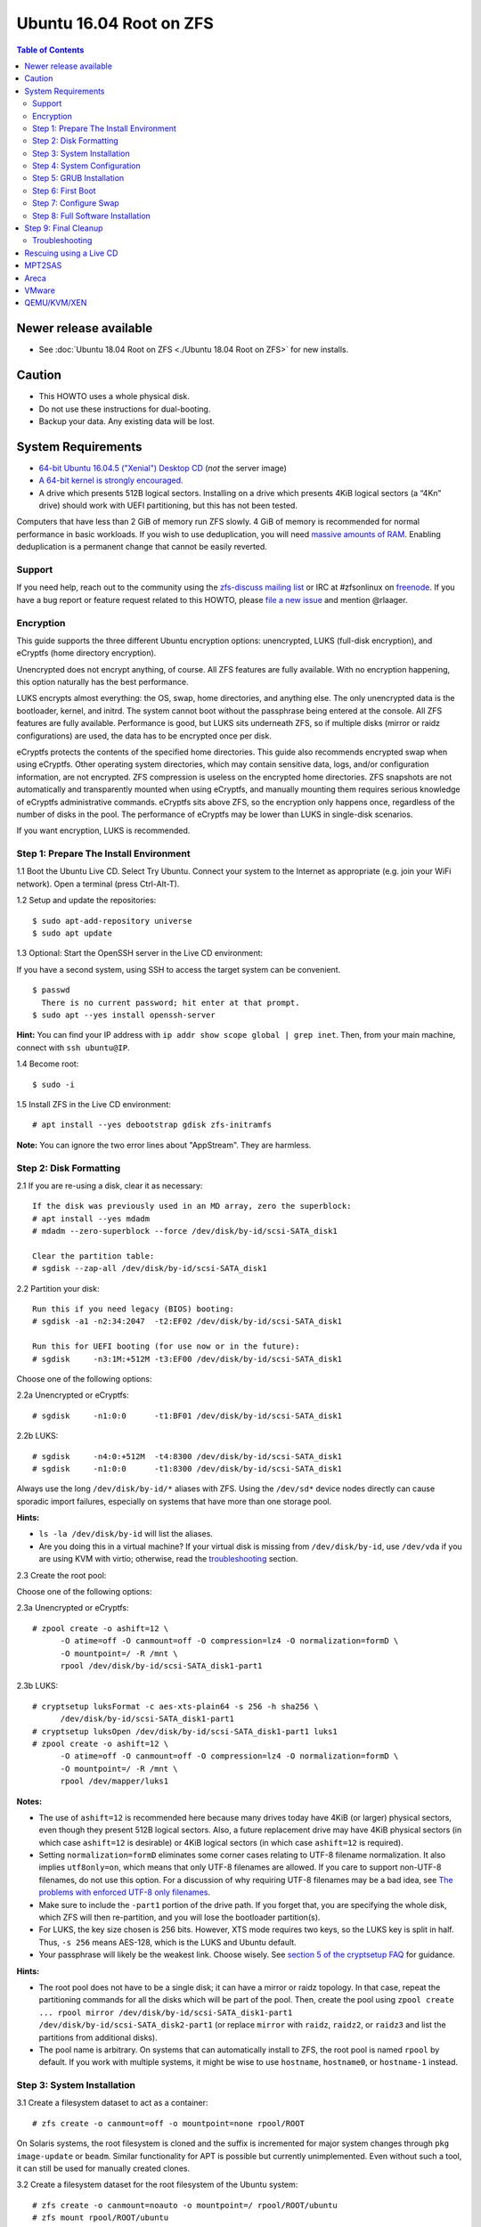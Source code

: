 Ubuntu 16.04 Root on ZFS
========================

.. contents:: Table of Contents
   :local:

Newer release available
~~~~~~~~~~~~~~~~~~~~~~~

-  See :doc:`Ubuntu 18.04 Root on ZFS <./Ubuntu 18.04 Root on ZFS>` for new installs.

Caution
~~~~~~~

-  This HOWTO uses a whole physical disk.
-  Do not use these instructions for dual-booting.
-  Backup your data. Any existing data will be lost.

System Requirements
~~~~~~~~~~~~~~~~~~~

-  `64-bit Ubuntu 16.04.5 ("Xenial") Desktop
   CD <http://releases.ubuntu.com/16.04/ubuntu-16.04.5-desktop-amd64.iso>`__
   (*not* the server image)
-  `A 64-bit kernel is strongly
   encouraged. <https://github.com/zfsonlinux/zfs/wiki/FAQ#32-bit-vs-64-bit-systems>`__
-  A drive which presents 512B logical sectors. Installing on a drive
   which presents 4KiB logical sectors (a “4Kn” drive) should work with
   UEFI partitioning, but this has not been tested.

Computers that have less than 2 GiB of memory run ZFS slowly. 4 GiB of
memory is recommended for normal performance in basic workloads. If you
wish to use deduplication, you will need `massive amounts of
RAM <http://wiki.freebsd.org/ZFSTuningGuide#Deduplication>`__. Enabling
deduplication is a permanent change that cannot be easily reverted.

Support
-------

If you need help, reach out to the community using the `zfs-discuss
mailing list <https://github.com/zfsonlinux/zfs/wiki/Mailing-Lists>`__
or IRC at #zfsonlinux on `freenode <https://freenode.net/>`__. If you
have a bug report or feature request related to this HOWTO, please `file
a new issue <https://github.com/zfsonlinux/zfs/issues/new>`__ and
mention @rlaager.

Encryption
----------

This guide supports the three different Ubuntu encryption options:
unencrypted, LUKS (full-disk encryption), and eCryptfs (home directory
encryption).

Unencrypted does not encrypt anything, of course. All ZFS features are
fully available. With no encryption happening, this option naturally has
the best performance.

LUKS encrypts almost everything: the OS, swap, home directories, and
anything else. The only unencrypted data is the bootloader, kernel, and
initrd. The system cannot boot without the passphrase being entered at
the console. All ZFS features are fully available. Performance is good,
but LUKS sits underneath ZFS, so if multiple disks (mirror or raidz
configurations) are used, the data has to be encrypted once per disk.

eCryptfs protects the contents of the specified home directories. This
guide also recommends encrypted swap when using eCryptfs. Other
operating system directories, which may contain sensitive data, logs,
and/or configuration information, are not encrypted. ZFS compression is
useless on the encrypted home directories. ZFS snapshots are not
automatically and transparently mounted when using eCryptfs, and
manually mounting them requires serious knowledge of eCryptfs
administrative commands. eCryptfs sits above ZFS, so the encryption only
happens once, regardless of the number of disks in the pool. The
performance of eCryptfs may be lower than LUKS in single-disk scenarios.

If you want encryption, LUKS is recommended.

Step 1: Prepare The Install Environment
---------------------------------------

1.1 Boot the Ubuntu Live CD. Select Try Ubuntu. Connect your system to
the Internet as appropriate (e.g. join your WiFi network). Open a
terminal (press Ctrl-Alt-T).

1.2 Setup and update the repositories:

::

   $ sudo apt-add-repository universe
   $ sudo apt update

1.3 Optional: Start the OpenSSH server in the Live CD environment:

If you have a second system, using SSH to access the target system can
be convenient.

::

   $ passwd
     There is no current password; hit enter at that prompt.
   $ sudo apt --yes install openssh-server

**Hint:** You can find your IP address with
``ip addr show scope global | grep inet``. Then, from your main machine,
connect with ``ssh ubuntu@IP``.

1.4 Become root:

::

   $ sudo -i

1.5 Install ZFS in the Live CD environment:

::

   # apt install --yes debootstrap gdisk zfs-initramfs

**Note:** You can ignore the two error lines about "AppStream". They are
harmless.

Step 2: Disk Formatting
-----------------------

2.1 If you are re-using a disk, clear it as necessary:

::

   If the disk was previously used in an MD array, zero the superblock:
   # apt install --yes mdadm
   # mdadm --zero-superblock --force /dev/disk/by-id/scsi-SATA_disk1

   Clear the partition table:
   # sgdisk --zap-all /dev/disk/by-id/scsi-SATA_disk1

2.2 Partition your disk:

::

   Run this if you need legacy (BIOS) booting:
   # sgdisk -a1 -n2:34:2047  -t2:EF02 /dev/disk/by-id/scsi-SATA_disk1

   Run this for UEFI booting (for use now or in the future):
   # sgdisk     -n3:1M:+512M -t3:EF00 /dev/disk/by-id/scsi-SATA_disk1

Choose one of the following options:

2.2a Unencrypted or eCryptfs:

::

   # sgdisk     -n1:0:0      -t1:BF01 /dev/disk/by-id/scsi-SATA_disk1

2.2b LUKS:

::

   # sgdisk     -n4:0:+512M  -t4:8300 /dev/disk/by-id/scsi-SATA_disk1
   # sgdisk     -n1:0:0      -t1:8300 /dev/disk/by-id/scsi-SATA_disk1

Always use the long ``/dev/disk/by-id/*`` aliases with ZFS. Using the
``/dev/sd*`` device nodes directly can cause sporadic import failures,
especially on systems that have more than one storage pool.

**Hints:**

-  ``ls -la /dev/disk/by-id`` will list the aliases.
-  Are you doing this in a virtual machine? If your virtual disk is
   missing from ``/dev/disk/by-id``, use ``/dev/vda`` if you are using
   KVM with virtio; otherwise, read the
   `troubleshooting <https://github.com/zfsonlinux/zfs/wiki/Ubuntu-16.04-Root-on-ZFS#troubleshooting>`__
   section.

2.3 Create the root pool:

Choose one of the following options:

2.3a Unencrypted or eCryptfs:

::

   # zpool create -o ashift=12 \
         -O atime=off -O canmount=off -O compression=lz4 -O normalization=formD \
         -O mountpoint=/ -R /mnt \
         rpool /dev/disk/by-id/scsi-SATA_disk1-part1

2.3b LUKS:

::

   # cryptsetup luksFormat -c aes-xts-plain64 -s 256 -h sha256 \
         /dev/disk/by-id/scsi-SATA_disk1-part1
   # cryptsetup luksOpen /dev/disk/by-id/scsi-SATA_disk1-part1 luks1
   # zpool create -o ashift=12 \
         -O atime=off -O canmount=off -O compression=lz4 -O normalization=formD \
         -O mountpoint=/ -R /mnt \
         rpool /dev/mapper/luks1

**Notes:**

-  The use of ``ashift=12`` is recommended here because many drives
   today have 4KiB (or larger) physical sectors, even though they
   present 512B logical sectors. Also, a future replacement drive may
   have 4KiB physical sectors (in which case ``ashift=12`` is desirable)
   or 4KiB logical sectors (in which case ``ashift=12`` is required).
-  Setting ``normalization=formD`` eliminates some corner cases relating
   to UTF-8 filename normalization. It also implies ``utf8only=on``,
   which means that only UTF-8 filenames are allowed. If you care to
   support non-UTF-8 filenames, do not use this option. For a discussion
   of why requiring UTF-8 filenames may be a bad idea, see `The problems
   with enforced UTF-8 only
   filenames <http://utcc.utoronto.ca/~cks/space/blog/linux/ForcedUTF8Filenames>`__.
-  Make sure to include the ``-part1`` portion of the drive path. If you
   forget that, you are specifying the whole disk, which ZFS will then
   re-partition, and you will lose the bootloader partition(s).
-  For LUKS, the key size chosen is 256 bits. However, XTS mode requires
   two keys, so the LUKS key is split in half. Thus, ``-s 256`` means
   AES-128, which is the LUKS and Ubuntu default.
-  Your passphrase will likely be the weakest link. Choose wisely. See
   `section 5 of the cryptsetup
   FAQ <https://gitlab.com/cryptsetup/cryptsetup/wikis/FrequentlyAskedQuestions#5-security-aspects>`__
   for guidance.

**Hints:**

-  The root pool does not have to be a single disk; it can have a mirror
   or raidz topology. In that case, repeat the partitioning commands for
   all the disks which will be part of the pool. Then, create the pool
   using
   ``zpool create ... rpool mirror /dev/disk/by-id/scsi-SATA_disk1-part1 /dev/disk/by-id/scsi-SATA_disk2-part1``
   (or replace ``mirror`` with ``raidz``, ``raidz2``, or ``raidz3`` and
   list the partitions from additional disks).
-  The pool name is arbitrary. On systems that can automatically install
   to ZFS, the root pool is named ``rpool`` by default. If you work with
   multiple systems, it might be wise to use ``hostname``,
   ``hostname0``, or ``hostname-1`` instead.

Step 3: System Installation
---------------------------

3.1 Create a filesystem dataset to act as a container:

::

   # zfs create -o canmount=off -o mountpoint=none rpool/ROOT

On Solaris systems, the root filesystem is cloned and the suffix is
incremented for major system changes through ``pkg image-update`` or
``beadm``. Similar functionality for APT is possible but currently
unimplemented. Even without such a tool, it can still be used for
manually created clones.

3.2 Create a filesystem dataset for the root filesystem of the Ubuntu
system:

::

   # zfs create -o canmount=noauto -o mountpoint=/ rpool/ROOT/ubuntu
   # zfs mount rpool/ROOT/ubuntu

With ZFS, it is not normally necessary to use a mount command (either
``mount`` or ``zfs mount``). This situation is an exception because of
``canmount=noauto``.

3.3 Create datasets:

::

   # zfs create                 -o setuid=off              rpool/home
   # zfs create -o mountpoint=/root                        rpool/home/root
   # zfs create -o canmount=off -o setuid=off  -o exec=off rpool/var
   # zfs create -o com.sun:auto-snapshot=false             rpool/var/cache
   # zfs create                                            rpool/var/log
   # zfs create                                            rpool/var/spool
   # zfs create -o com.sun:auto-snapshot=false -o exec=on  rpool/var/tmp

   If you use /srv on this system:
   # zfs create                                            rpool/srv

   If this system will have games installed:
   # zfs create                                            rpool/var/games

   If this system will store local email in /var/mail:
   # zfs create                                            rpool/var/mail

   If this system will use NFS (locking):
   # zfs create -o com.sun:auto-snapshot=false \
                -o mountpoint=/var/lib/nfs                 rpool/var/nfs

The primary goal of this dataset layout is to separate the OS from user
data. This allows the root filesystem to be rolled back without rolling
back user data such as logs (in ``/var/log``). This will be especially
important if/when a ``beadm`` or similar utility is integrated. Since we
are creating multiple datasets anyway, it is trivial to add some
restrictions (for extra security) at the same time. The
``com.sun.auto-snapshot`` setting is used by some ZFS snapshot utilities
to exclude transient data.

3.4 For LUKS installs only:

::

   # mke2fs -t ext2 /dev/disk/by-id/scsi-SATA_disk1-part4
   # mkdir /mnt/boot
   # mount /dev/disk/by-id/scsi-SATA_disk1-part4 /mnt/boot

3.5 Install the minimal system:

::

   # chmod 1777 /mnt/var/tmp
   # debootstrap xenial /mnt
   # zfs set devices=off rpool

The ``debootstrap`` command leaves the new system in an unconfigured
state. An alternative to using ``debootstrap`` is to copy the entirety
of a working system into the new ZFS root.

Step 4: System Configuration
----------------------------

4.1 Configure the hostname (change ``HOSTNAME`` to the desired
hostname).

::

   # echo HOSTNAME > /mnt/etc/hostname

   # vi /mnt/etc/hosts
   Add a line:
   127.0.1.1       HOSTNAME
   or if the system has a real name in DNS:
   127.0.1.1       FQDN HOSTNAME

**Hint:** Use ``nano`` if you find ``vi`` confusing.

4.2 Configure the network interface:

::

   Find the interface name:
   # ip addr show

   # vi /mnt/etc/network/interfaces.d/NAME
   auto NAME
   iface NAME inet dhcp

Customize this file if the system is not a DHCP client.

4.3 Configure the package sources:

::

   # vi /mnt/etc/apt/sources.list
   deb http://archive.ubuntu.com/ubuntu xenial main universe
   deb-src http://archive.ubuntu.com/ubuntu xenial main universe

   deb http://security.ubuntu.com/ubuntu xenial-security main universe
   deb-src http://security.ubuntu.com/ubuntu xenial-security main universe

   deb http://archive.ubuntu.com/ubuntu xenial-updates main universe
   deb-src http://archive.ubuntu.com/ubuntu xenial-updates main universe

4.4 Bind the virtual filesystems from the LiveCD environment to the new
system and ``chroot`` into it:

::

   # mount --rbind /dev  /mnt/dev
   # mount --rbind /proc /mnt/proc
   # mount --rbind /sys  /mnt/sys
   # chroot /mnt /bin/bash --login

**Note:** This is using ``--rbind``, not ``--bind``.

4.5 Configure a basic system environment:

::

   # locale-gen en_US.UTF-8

Even if you prefer a non-English system language, always ensure that
``en_US.UTF-8`` is available.

::

   # echo LANG=en_US.UTF-8 > /etc/default/locale

   # dpkg-reconfigure tzdata

   # ln -s /proc/self/mounts /etc/mtab
   # apt update
   # apt install --yes ubuntu-minimal

   If you prefer nano over vi, install it:
   # apt install --yes nano

4.6 Install ZFS in the chroot environment for the new system:

::

   # apt install --yes --no-install-recommends linux-image-generic
   # apt install --yes zfs-initramfs

4.7 For LUKS installs only:

::

   # echo UUID=$(blkid -s UUID -o value \
         /dev/disk/by-id/scsi-SATA_disk1-part4) \
         /boot ext2 defaults 0 2 >> /etc/fstab

   # apt install --yes cryptsetup

   # echo luks1 UUID=$(blkid -s UUID -o value \
         /dev/disk/by-id/scsi-SATA_disk1-part1) none \
         luks,discard,initramfs > /etc/crypttab

   # vi /etc/udev/rules.d/99-local-crypt.rules
   ENV{DM_NAME}!="", SYMLINK+="$env{DM_NAME}"
   ENV{DM_NAME}!="", SYMLINK+="dm-name-$env{DM_NAME}"

   # ln -s /dev/mapper/luks1 /dev/luks1

**Notes:**

-  The use of ``initramfs`` is a work-around for `cryptsetup does not
   support
   ZFS <https://bugs.launchpad.net/ubuntu/+source/cryptsetup/+bug/1612906>`__.
-  The 99-local-crypt.rules file and symlink in /dev are a work-around
   for `grub-probe assuming all devices are in
   /dev <https://bugs.launchpad.net/ubuntu/+source/grub2/+bug/1527727>`__.

4.8 Install GRUB

Choose one of the following options:

4.8a Install GRUB for legacy (MBR) booting

::

   # apt install --yes grub-pc

Install GRUB to the disk(s), not the partition(s).

4.8b Install GRUB for UEFI booting

::

   # apt install dosfstools
   # mkdosfs -F 32 -n EFI /dev/disk/by-id/scsi-SATA_disk1-part3
   # mkdir /boot/efi
   # echo PARTUUID=$(blkid -s PARTUUID -o value \
         /dev/disk/by-id/scsi-SATA_disk1-part3) \
         /boot/efi vfat nofail,x-systemd.device-timeout=1 0 1 >> /etc/fstab
   # mount /boot/efi
   # apt install --yes grub-efi-amd64

4.9 Setup system groups:

::

   # addgroup --system lpadmin
   # addgroup --system sambashare

4.10 Set a root password

::

   # passwd

4.11 Fix filesystem mount ordering

`Until ZFS gains a systemd mount
generator <https://github.com/zfsonlinux/zfs/issues/4898>`__, there are
races between mounting filesystems and starting certain daemons. In
practice, the issues (e.g.
`#5754 <https://github.com/zfsonlinux/zfs/issues/5754>`__) seem to be
with certain filesystems in ``/var``, specifically ``/var/log`` and
``/var/tmp``. Setting these to use ``legacy`` mounting, and listing them
in ``/etc/fstab`` makes systemd aware that these are separate
mountpoints. In turn, ``rsyslog.service`` depends on ``var-log.mount``
by way of ``local-fs.target`` and services using the ``PrivateTmp``
feature of systemd automatically use ``After=var-tmp.mount``.

::

   # zfs set mountpoint=legacy rpool/var/log
   # zfs set mountpoint=legacy rpool/var/tmp
   # cat >> /etc/fstab << EOF
   rpool/var/log /var/log zfs defaults 0 0
   rpool/var/tmp /var/tmp zfs defaults 0 0
   EOF

Step 5: GRUB Installation
-------------------------

5.1 Verify that the ZFS root filesystem is recognized:

::

   # grub-probe /
   zfs

**Note:** GRUB uses ``zpool status`` in order to determine the location
of devices. `grub-probe assumes all devices are in
/dev <https://bugs.launchpad.net/ubuntu/+source/grub2/+bug/1527727>`__.
The ``zfs-initramfs`` package `ships udev rules that create
symlinks <https://packages.ubuntu.com/xenial-updates/all/zfs-initramfs/filelist>`__
to `work around the
problem <https://bugs.launchpad.net/ubuntu/+source/zfs-initramfs/+bug/1530953>`__,
but `there have still been reports of
problems <https://github.com/zfsonlinux/grub/issues/5#issuecomment-249427634>`__.
If this happens, you will get an error saying
``grub-probe: error: failed to get canonical path`` and should run the
following:

::

   # export ZPOOL_VDEV_NAME_PATH=YES

5.2 Refresh the initrd files:

::

   # update-initramfs -c -k all
   update-initramfs: Generating /boot/initrd.img-4.4.0-21-generic

**Note:** When using LUKS, this will print "WARNING could not determine
root device from /etc/fstab". This is because `cryptsetup does not
support
ZFS <https://bugs.launchpad.net/ubuntu/+source/cryptsetup/+bug/1612906>`__.

5.3 Optional (but highly recommended): Make debugging GRUB easier:

::

   # vi /etc/default/grub
   Comment out: GRUB_HIDDEN_TIMEOUT=0
   Remove quiet and splash from: GRUB_CMDLINE_LINUX_DEFAULT
   Uncomment: GRUB_TERMINAL=console
   Save and quit.

Later, once the system has rebooted twice and you are sure everything is
working, you can undo these changes, if desired.

5.4 Update the boot configuration:

::

   # update-grub
   Generating grub configuration file ...
   Found linux image: /boot/vmlinuz-4.4.0-21-generic
   Found initrd image: /boot/initrd.img-4.4.0-21-generic
   done

5.5 Install the boot loader

5.5a For legacy (MBR) booting, install GRUB to the MBR:

::

   # grub-install /dev/disk/by-id/scsi-SATA_disk1
   Installing for i386-pc platform.
   Installation finished. No error reported.

Do not reboot the computer until you get exactly that result message.
Note that you are installing GRUB to the whole disk, not a partition.

If you are creating a mirror, repeat the grub-install command for each
disk in the pool.

5.5b For UEFI booting, install GRUB:

::

   # grub-install --target=x86_64-efi --efi-directory=/boot/efi \
         --bootloader-id=ubuntu --recheck --no-floppy

5.6 Verify that the ZFS module is installed:

::

   # ls /boot/grub/*/zfs.mod

Step 6: First Boot
------------------

6.1 Snapshot the initial installation:

::

   # zfs snapshot rpool/ROOT/ubuntu@install

In the future, you will likely want to take snapshots before each
upgrade, and remove old snapshots (including this one) at some point to
save space.

6.2 Exit from the ``chroot`` environment back to the LiveCD environment:

::

   # exit

6.3 Run these commands in the LiveCD environment to unmount all
filesystems:

::

   # mount | grep -v zfs | tac | awk '/\/mnt/ {print $3}' | xargs -i{} umount -lf {}
   # zpool export rpool

6.4 Reboot:

::

   # reboot

6.5 Wait for the newly installed system to boot normally. Login as root.

6.6 Create a user account:

Choose one of the following options:

6.6a Unencrypted or LUKS:

::

   # zfs create rpool/home/YOURUSERNAME
   # adduser YOURUSERNAME
   # cp -a /etc/skel/.[!.]* /home/YOURUSERNAME
   # chown -R YOURUSERNAME:YOURUSERNAME /home/YOURUSERNAME

6.6b eCryptfs:

::

   # apt install ecryptfs-utils

   # zfs create -o compression=off -o mountpoint=/home/.ecryptfs/YOURUSERNAME \
         rpool/home/temp-YOURUSERNAME
   # adduser --encrypt-home YOURUSERNAME
   # zfs rename rpool/home/temp-YOURUSERNAME rpool/home/YOURUSERNAME

The temporary name for the dataset is required to work-around `a bug in
ecryptfs-setup-private <https://bugs.launchpad.net/ubuntu/+source/ecryptfs-utils/+bug/1574174>`__.
Otherwise, it will fail with an error saying the home directory is
already mounted; that check is not specific enough in the pattern it
uses.

**Note:** Automatically mounted snapshots (i.e. the ``.zfs/snapshots``
directory) will not work through eCryptfs. You can do another eCryptfs
mount manually if you need to access files in a snapshot. A script to
automate the mounting should be possible, but has not yet been
implemented.

6.7 Add your user account to the default set of groups for an
administrator:

::

   # usermod -a -G adm,cdrom,dip,lpadmin,plugdev,sambashare,sudo YOURUSERNAME

6.8 Mirror GRUB

If you installed to multiple disks, install GRUB on the additional
disks:

6.8a For legacy (MBR) booting:

::

   # dpkg-reconfigure grub-pc
   Hit enter until you get to the device selection screen.
   Select (using the space bar) all of the disks (not partitions) in your pool.

6.8b UEFI

::

   # umount /boot/efi

   For the second and subsequent disks (increment ubuntu-2 to -3, etc.):
   # dd if=/dev/disk/by-id/scsi-SATA_disk1-part3 \
        of=/dev/disk/by-id/scsi-SATA_disk2-part3
   # efibootmgr -c -g -d /dev/disk/by-id/scsi-SATA_disk2 \
         -p 3 -L "ubuntu-2" -l '\EFI\Ubuntu\grubx64.efi'

   # mount /boot/efi

Step 7: Configure Swap
----------------------

7.1 Create a volume dataset (zvol) for use as a swap device:

::

   # zfs create -V 4G -b $(getconf PAGESIZE) -o compression=zle \
         -o logbias=throughput -o sync=always \
         -o primarycache=metadata -o secondarycache=none \
         -o com.sun:auto-snapshot=false rpool/swap

You can adjust the size (the ``4G`` part) to your needs.

The compression algorithm is set to ``zle`` because it is the cheapest
available algorithm. As this guide recommends ``ashift=12`` (4 kiB
blocks on disk), the common case of a 4 kiB page size means that no
compression algorithm can reduce I/O. The exception is all-zero pages,
which are dropped by ZFS; but some form of compression has to be enabled
to get this behavior.

7.2 Configure the swap device:

Choose one of the following options:

7.2a Unencrypted or LUKS:

**Caution**: Always use long ``/dev/zvol`` aliases in configuration
files. Never use a short ``/dev/zdX`` device name.

::

   # mkswap -f /dev/zvol/rpool/swap
   # echo /dev/zvol/rpool/swap none swap defaults 0 0 >> /etc/fstab

7.2b eCryptfs:

::

   # apt install cryptsetup
   # echo cryptswap1 /dev/zvol/rpool/swap /dev/urandom \
         swap,cipher=aes-xts-plain64:sha256,size=256 >> /etc/crypttab
   # systemctl daemon-reload
   # systemctl start systemd-cryptsetup@cryptswap1.service
   # echo /dev/mapper/cryptswap1 none swap defaults 0 0 >> /etc/fstab

7.3 Enable the swap device:

::

   # swapon -av

Step 8: Full Software Installation
----------------------------------

8.1 Upgrade the minimal system:

::

   # apt dist-upgrade --yes

8.2 Install a regular set of software:

Choose one of the following options:

8.2a Install a command-line environment only:

::

   # apt install --yes ubuntu-standard

8.2b Install a full GUI environment:

::

   # apt install --yes ubuntu-desktop

**Hint**: If you are installing a full GUI environment, you will likely
want to manage your network with NetworkManager. In that case,
``rm /etc/network/interfaces.d/eth0``.

8.3 Optional: Disable log compression:

As ``/var/log`` is already compressed by ZFS, logrotate’s compression is
going to burn CPU and disk I/O for (in most cases) very little gain.
Also, if you are making snapshots of ``/var/log``, logrotate’s
compression will actually waste space, as the uncompressed data will
live on in the snapshot. You can edit the files in ``/etc/logrotate.d``
by hand to comment out ``compress``, or use this loop (copy-and-paste
highly recommended):

::

   # for file in /etc/logrotate.d/* ; do
       if grep -Eq "(^|[^#y])compress" "$file" ; then
           sed -i -r "s/(^|[^#y])(compress)/\1#\2/" "$file"
       fi
   done

8.4 Reboot:

::

   # reboot

Step 9: Final Cleanup
~~~~~~~~~~~~~~~~~~~~~

9.1 Wait for the system to boot normally. Login using the account you
created. Ensure the system (including networking) works normally.

9.2 Optional: Delete the snapshot of the initial installation:

::

   $ sudo zfs destroy rpool/ROOT/ubuntu@install

9.3 Optional: Disable the root password

::

   $ sudo usermod -p '*' root

9.4 Optional:

If you prefer the graphical boot process, you can re-enable it now. If
you are using LUKS, it makes the prompt look nicer.

::

   $ sudo vi /etc/default/grub
   Uncomment GRUB_HIDDEN_TIMEOUT=0
   Add quiet and splash to GRUB_CMDLINE_LINUX_DEFAULT
   Comment out GRUB_TERMINAL=console
   Save and quit.

   $ sudo update-grub

Troubleshooting
---------------

Rescuing using a Live CD
~~~~~~~~~~~~~~~~~~~~~~~~

Boot the Live CD and open a terminal.

Become root and install the ZFS utilities:

::

   $ sudo -i
   # apt update
   # apt install --yes zfsutils-linux

This will automatically import your pool. Export it and re-import it to
get the mounts right:

::

   # zpool export -a
   # zpool import -N -R /mnt rpool
   # zfs mount rpool/ROOT/ubuntu
   # zfs mount -a

If needed, you can chroot into your installed environment:

::

   # mount --rbind /dev  /mnt/dev
   # mount --rbind /proc /mnt/proc
   # mount --rbind /sys  /mnt/sys
   # chroot /mnt /bin/bash --login

Do whatever you need to do to fix your system.

When done, cleanup:

::

   # mount | grep -v zfs | tac | awk '/\/mnt/ {print $3}' | xargs -i{} umount -lf {}
   # zpool export rpool
   # reboot

MPT2SAS
~~~~~~~

Most problem reports for this tutorial involve ``mpt2sas`` hardware that
does slow asynchronous drive initialization, like some IBM M1015 or
OEM-branded cards that have been flashed to the reference LSI firmware.

The basic problem is that disks on these controllers are not visible to
the Linux kernel until after the regular system is started, and ZoL does
not hotplug pool members. See
`https://github.com/zfsonlinux/zfs/issues/330 <https://github.com/zfsonlinux/zfs/issues/330>`__.

Most LSI cards are perfectly compatible with ZoL. If your card has this
glitch, try setting rootdelay=X in GRUB_CMDLINE_LINUX. The system will
wait up to X seconds for all drives to appear before importing the pool.

Areca
~~~~~

Systems that require the ``arcsas`` blob driver should add it to the
``/etc/initramfs-tools/modules`` file and run
``update-initramfs -c -k all``.

Upgrade or downgrade the Areca driver if something like
``RIP: 0010:[<ffffffff8101b316>]  [<ffffffff8101b316>] native_read_tsc+0x6/0x20``
appears anywhere in kernel log. ZoL is unstable on systems that emit
this error message.

VMware
~~~~~~

-  Set ``disk.EnableUUID = "TRUE"`` in the vmx file or vsphere
   configuration. Doing this ensures that ``/dev/disk`` aliases are
   created in the guest.

QEMU/KVM/XEN
~~~~~~~~~~~~

Set a unique serial number on each virtual disk using libvirt or qemu
(e.g. ``-drive if=none,id=disk1,file=disk1.qcow2,serial=1234567890``).

To be able to use UEFI in guests (instead of only BIOS booting), run
this on the host:

::

   $ sudo apt install ovmf
   $ sudo vi /etc/libvirt/qemu.conf
   Uncomment these lines:
   nvram = [
      "/usr/share/OVMF/OVMF_CODE.fd:/usr/share/OVMF/OVMF_VARS.fd",
      "/usr/share/AAVMF/AAVMF_CODE.fd:/usr/share/AAVMF/AAVMF_VARS.fd"
   ]
   $ sudo service libvirt-bin restart
